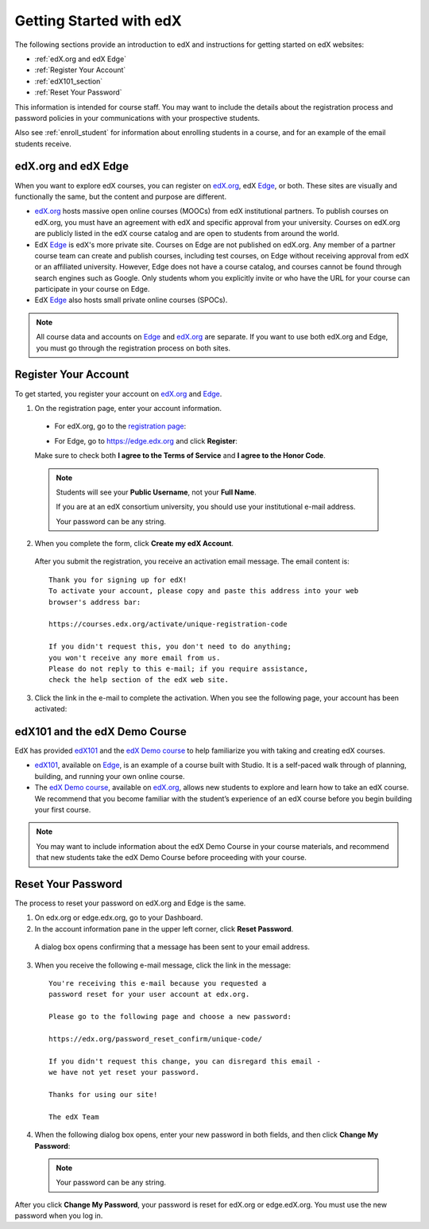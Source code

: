 .. _Getting Started with edX:

#############################
Getting Started with edX
#############################

The following sections provide an introduction to edX and instructions for getting started on edX websites:

* :ref:`edX.org and edX Edge`
* :ref:`Register Your Account`
* :ref:`edX101_section`
* :ref:`Reset Your Password`

This information is intended for course staff. You may want to include the details about the registration process and password policies in your communications with your prospective students. 

Also see :ref:`enroll_student` for information about enrolling students in a course, and for an example of the email students receive.

.. _edX.org and edX Edge:

*************************
edX.org and edX Edge
*************************

When you want to explore edX courses, you can register on edX.org_, edX Edge_, or both. These sites are visually and functionally the same, but the content and purpose are different.

* edX.org_ hosts massive open online courses (MOOCs) from edX institutional partners. To publish courses on edX.org, you must have an agreement with edX and specific approval from your university. Courses on edX.org are publicly listed in the edX course catalog and are open to students from around the world.

* EdX Edge_ is edX's more private site. Courses on Edge are not published on edX.org. Any member of a partner course team can create and publish courses, including test courses, on Edge without receiving approval from edX or an affiliated university. However, Edge does not have a course catalog, and courses cannot be found through search engines such as Google. Only students whom you explicitly invite or who have the URL for your course can participate in your course on Edge.

* EdX Edge_ also hosts small private online courses (SPOCs).

.. note:: All course data and accounts on Edge_ and edX.org_ are separate. If you want to use both edX.org and Edge, you must go through the registration process on both sites.


.. _Edge: http://edge.edx.org
.. _edX.org: http://edx.org



.. _Register Your Account:

*************************
Register Your Account
*************************

To get started, you register your account on edX.org_ and Edge_.  

#. On the registration page, enter your account information.

  * For edX.org, go to the `registration page <https://courses.edx.org/register>`_:

    .. image:: ../Images/edx_registration.png
     :alt: Image of the edX.org registration page


  * For Edge, go to https://edge.edx.org and click **Register**:

    .. image:: ../Images/edge_register.png
     :alt: Image of the Edge registration page

  Make sure to check both **I agree to the Terms of Service** and **I agree to the Honor Code**.  

  .. note::  Students will see your **Public Username**, not your **Full Name**.

    If you are at an edX consortium university, you should use your institutional e-mail address.

    Your password can be any string.

2. When you complete the form, click **Create my edX Account**.

  After you submit the registration, you receive an activation email message. The email content is::

    Thank you for signing up for edX! 
    To activate your account, please copy and paste this address into your web 
    browser's address bar:

    https://courses.edx.org/activate/unique-registration-code
  
    If you didn't request this, you don't need to do anything; 
    you won't receive any more email from us. 
    Please do not reply to this e-mail; if you require assistance, 
    check the help section of the edX web site.

3. Click the link in the e-mail to complete the activation. When you see the following page, your account has been activated:

  .. image:: ../Images/activation_screen.png
   :alt: Image of the Activation page


.. _edX101_section:

******************************
edX101 and the edX Demo Course
******************************

EdX has provided edX101_ and the `edX Demo course <https://www.edx.org/course/edx/edx-edxdemo101-edx-demo-1038>`_ to help familiarize you with taking and creating edX courses.

* edX101_, available on Edge_, is an example of a course built with Studio. It is a self-paced walk through of planning, building, and running your own online course.

* The `edX Demo course <https://www.edx.org/course/edx/edx-edxdemo101-edx-demo-1038>`_, available on edX.org_, allows new students to explore and learn how to take an edX course. We recommend that you become familiar with the student’s experience of an edX course before you begin building your first course.

.. note:: You may want to include information about the edX Demo Course in your course materials, and recommend that new students take the edX Demo Course before proceeding with your course.

.. _edx101: https://edge.edx.org/courses/edX/edX101/How_to_Create_an_edX_Course/about


.. _Reset Your Password:

*******************
Reset Your Password
*******************

The process to reset your password on edX.org and Edge is the same.

#. On edx.org or edge.edx.org, go to your Dashboard.

#. In the account information pane in the upper left corner, click **Reset Password**. 

  .. image:: ../Images/dashboard-password-reset.png
   :alt: Image with the Reset Password link highlighted

  A dialog box opens confirming that a message has been sent to your email address.
 
  .. image:: ../Images/password-email-dialog.png
   :alt: Image with the Reset Password link highlighted

3. When you receive the following e-mail message, click the link in the message::

     You're receiving this e-mail because you requested a 
     password reset for your user account at edx.org.

     Please go to the following page and choose a new password:

     https://edx.org/password_reset_confirm/unique-code/

     If you didn't request this change, you can disregard this email - 
     we have not yet reset your password.

     Thanks for using our site!

     The edX Team

4. When the following dialog box opens, enter your new password in both fields, and then click **Change My Password**:

  .. image:: ../Images/reset_password.png
   :alt: Image of the Reset Password dialog box

  .. note:: Your password can be any string.

After you click **Change My Password**, your password is reset for edX.org or edge.edX.org. You must use the new password when you log in.